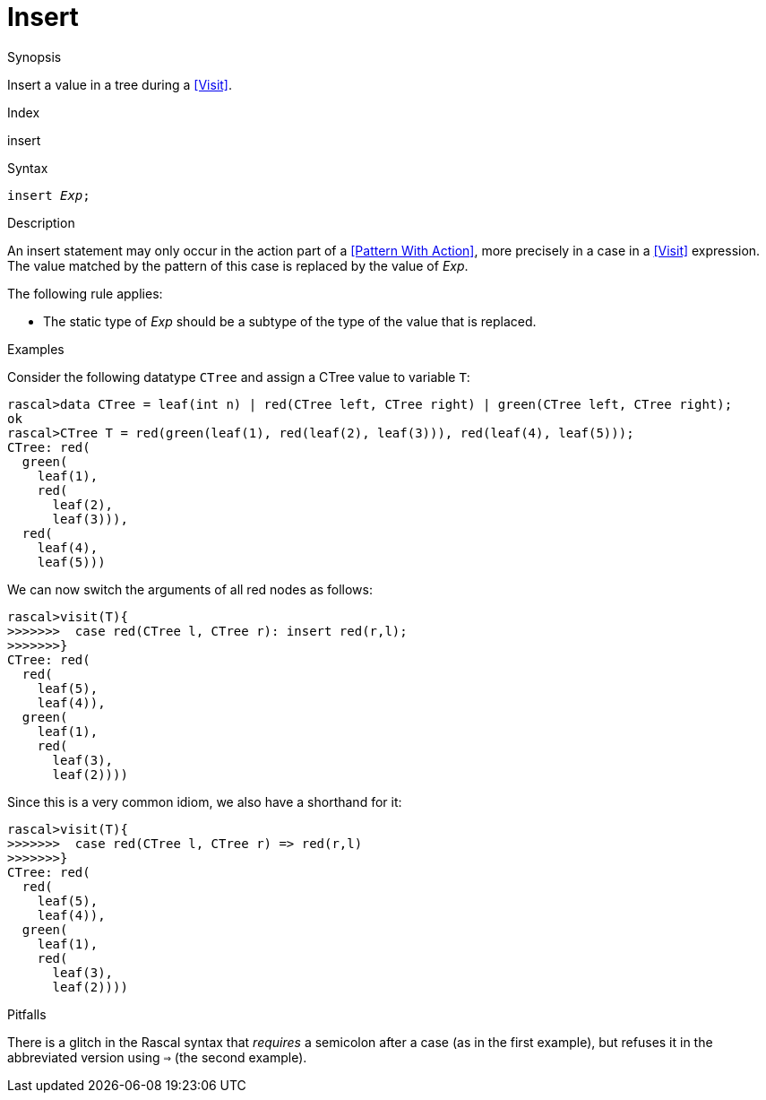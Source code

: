 
[[Statements-Insert]]
# Insert
:concept: Statements/Insert

.Synopsis
Insert a value in a tree during a <<Visit>>.

.Index
insert

.Syntax
`insert _Exp_;`

.Types

.Function

.Description
An insert statement may only occur in the action part of a <<Pattern With Action>>, more precisely in
a case in a <<Visit>> expression. The value matched by the pattern of this case is replaced by the value of _Exp_.

The following rule applies:

*  The static type of _Exp_ should be a subtype of the type of the value that is replaced.

.Examples

Consider the following datatype `CTree` and assign a CTree value to variable `T`:
[source,rascal-shell]
----
rascal>data CTree = leaf(int n) | red(CTree left, CTree right) | green(CTree left, CTree right);
ok
rascal>CTree T = red(green(leaf(1), red(leaf(2), leaf(3))), red(leaf(4), leaf(5)));
CTree: red(
  green(
    leaf(1),
    red(
      leaf(2),
      leaf(3))),
  red(
    leaf(4),
    leaf(5)))
----
We can now switch the arguments of all red nodes as follows:
[source,rascal-shell]
----
rascal>visit(T){
>>>>>>>  case red(CTree l, CTree r): insert red(r,l);
>>>>>>>}
CTree: red(
  red(
    leaf(5),
    leaf(4)),
  green(
    leaf(1),
    red(
      leaf(3),
      leaf(2))))
----
Since this is a very common idiom, we also have a shorthand for it:
[source,rascal-shell]
----
rascal>visit(T){
>>>>>>>  case red(CTree l, CTree r) => red(r,l)
>>>>>>>}
CTree: red(
  red(
    leaf(5),
    leaf(4)),
  green(
    leaf(1),
    red(
      leaf(3),
      leaf(2))))
----

.Benefits

.Pitfalls
There is a glitch in the Rascal syntax that _requires_ a semicolon after a case (as in the first example),
but refuses it in the abbreviated version using `=>` (the second example).


:leveloffset: +1

:leveloffset: -1